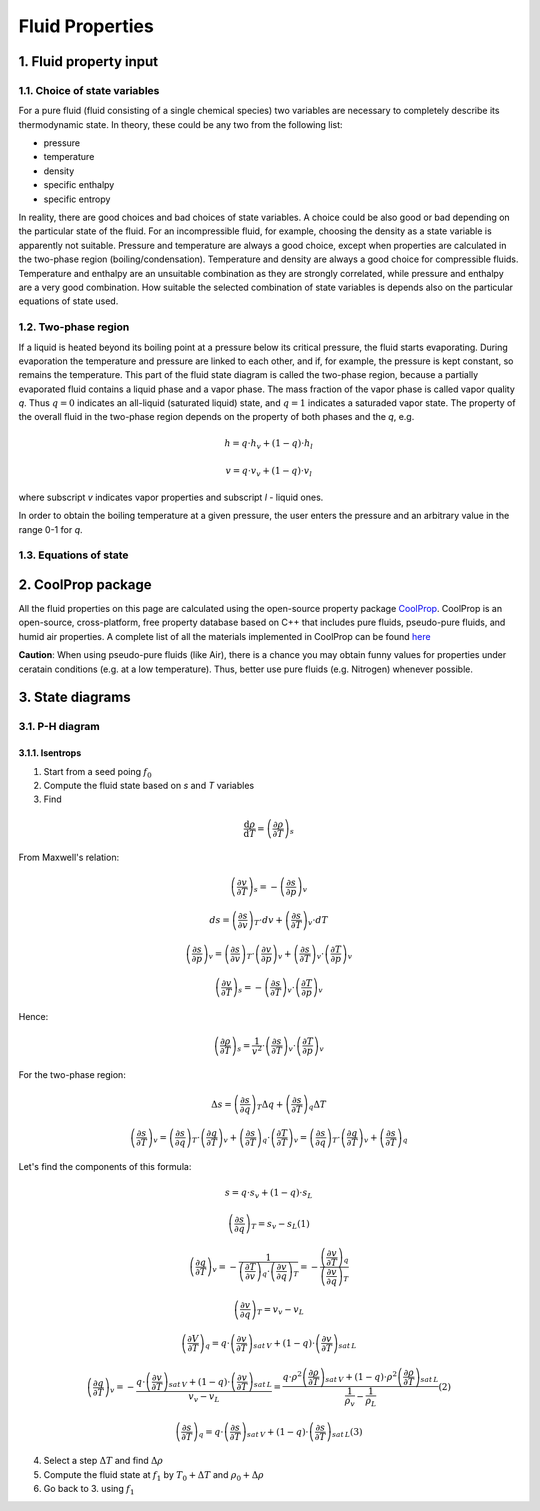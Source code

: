 .. sectnum::
   :suffix: .

================
Fluid Properties
================

--------------------
Fluid property input
--------------------

Choice of state variables
-------------------------

For a pure fluid (fluid consisting of a single chemical species) two variables are necessary to 
completely describe its thermodynamic state. In theory, these could be any two from the following
list:

* pressure
* temperature
* density
* specific enthalpy
* specific entropy

In reality, there are good choices and bad choices of state variables. A choice could be also
good or bad depending on the particular state of the fluid. For an incompressible fluid, for
example, choosing the density as a state variable is apparently not suitable. Pressure and
temperature are always a good choice, except when properties are calculated in the two-phase region
(boiling/condensation). Temperature and density are always a good choice for compressible fluids.
Temperature and enthalpy are an unsuitable combination as they are strongly correlated, while pressure
and enthalpy are a very good combination. How suitable the selected combination of state variables is
depends also on the particular equations of state used. 

Two-phase region
----------------

If a liquid is heated beyond its boiling point at a pressure below its critical pressure, the fluid
starts evaporating. During evaporation the temperature and pressure are linked to each other, and 
if, for example, the pressure is kept constant, so remains the temperature. This part of the fluid state
diagram is called the two-phase region, because a partially evaporated fluid contains a liquid phase and a 
vapor phase. The mass fraction of the vapor phase is called vapor quality *q*. Thus :math:`q = 0` indicates
an all-liquid (saturated liquid) state, and :math:`q = 1` indicates a saturaded vapor state. The property of the
overall fluid in the two-phase region depends on the property of both phases and the *q*, e.g.

.. math::
   h = q \cdot h_v + (1 - q) \cdot h_l
   
   v = q \cdot v_v + (1 - q) \cdot v_l
   
where subscript *v* indicates vapor properties and subscript *l* - liquid ones.

In order to obtain the boiling temperature at a given pressure, the user enters the pressure and an arbitrary
value in the range 0-1 for *q*.

Equations of state
------------------


----------------
CoolProp package
----------------

All the fluid properties on this page are calculated using the open-source property 
package `CoolProp <http://www.coolprop.org/>`_. CoolProp is an open-source, 
cross-platform, free property database based on C++ that includes pure fluids, 
pseudo-pure fluids, and humid air properties. A complete list of all the materials
implemented in CoolProp can be found `here <http://www.coolprop.org/FluidInformation.html>`_

**Caution**: When using pseudo-pure fluids (like Air), there is a chance you may obtain funny values
for properties under ceratain conditions (e.g. at a low temperature). Thus, better use pure fluids 
(e.g. Nitrogen) whenever possible.

--------------
State diagrams
--------------

P-H diagram
-----------

Isentrops
~~~~~~~~~

1. Start from a seed poing :math:`f_0`
2. Compute the fluid state based on *s* and *T* variables
3. Find

.. math::
   \frac{\mathrm{d}\rho}{\mathrm{d}T}=\left(\frac{\partial \rho}{\partial T}\right)_{s}

From Maxwell's relation:

.. math::
   \left(\frac{\partial v}{\partial T}\right)_{s}=-\left(\frac{\partial s}{\partial p}\right)_{v}
   
   ds=\left(\frac{\partial s}{\partial v}\right)_{T}\cdot dv+\left(\frac{\partial s}{\partial T}\right)_{v}\cdot dT
   
   \left(\frac{\partial s}{\partial p}\right)_{v}=\left(\frac{\partial s}{\partial v}\right)_{T}\cdot\left(\frac{\partial v}{\partial p}\right)_{v}+\left(\frac{\partial s}{\partial T}\right)_{v}\cdot\left(\frac{\partial T}{\partial p}\right)_{v}
 
   \left(\frac{\partial v}{\partial T}\right)_{s}=-\left(\frac{\partial s}{\partial T}\right)_{v}\cdot\left(\frac{\partial T}{\partial p}\right)_{v}

Hence:

.. math::
   \left(\frac{\partial\rho}{\partial T}\right)_{s}=\frac{1}{v^{2}}\cdot\left(\frac{\partial s}{\partial T}\right)_{v}\cdot\left(\frac{\partial T}{\partial p}\right)_{v}
 
For the two-phase region:

.. math::
   \Delta s=\left(\frac{\partial s}{\partial q}\right)_{T}\Delta q+\left(\frac{\partial s}{\partial T}\right)_{q}\Delta T
   
   \left(\frac{\partial s}{\partial T}\right)_{v}=\left(\frac{\partial s}{\partial q}\right)_{T}\cdot\left(\frac{\partial q}{\partial T}\right)_{v}+\left(\frac{\partial s}{\partial T}\right)_{q}\cdot\left(\frac{\partial T}{\partial T}\right)_{v}=\left(\frac{\partial s}{\partial q}\right)_{T}\cdot\left(\frac{\partial q}{\partial T}\right)_{v}+\left(\frac{\partial s}{\partial T}\right)_{q}
 
Let's find the components of this formula:

.. math::
   s=q\cdot s_{v}+(1-q)\cdot s_{L}
   
   \left(\frac{\partial s}{\partial q}\right)_{T}=s_{v}-s_{L} (1)
   
   \left(\frac{\partial q}{\partial T}\right)_{v}=-\frac{1}{\left(\frac{\partial T}{\partial v}\right)_{q}\cdot\left(\frac{\partial v}{\partial q}\right)_{T}}=-\frac{\left(\frac{\partial v}{\partial T}\right)_{q}}{\left(\frac{\partial v}{\partial q}\right)_{T}}
   
   \left(\frac{\partial v}{\partial q}\right)_{T}=v_{v}-v_{L}
 
   \left(\frac{\partial V}{\partial T}\right)_{q}=q\cdot\left(\frac{\partial v}{\partial T}\right)_{sat\, V}+\left(1-q\right)\cdot\left(\frac{\partial v}{\partial T}\right)_{sat\, L}
 
   \left(\frac{\partial q}{\partial T}\right)_{v}=-\frac{q\cdot\left(\frac{\partial v}{\partial T}\right)_{sat\, V}+\left(1-q\right)\cdot\left(\frac{\partial v}{\partial T}\right)_{sat\, L}}{v_{v}-v_{L}}=\frac{q\cdot\rho^{2}\left(\frac{\partial\rho}{\partial T}\right)_{sat\, V}+\left(1-q\right)\cdot\rho^{2}\left(\frac{\partial\rho}{\partial T}\right)_{sat\, L}}{\frac{1}{\rho_{v}}-\frac{1}{\rho_{L}}} (2)
 
   \left(\frac{\partial s}{\partial T}\right)_{q}=q\cdot\left(\frac{\partial s}{\partial T}\right)_{sat\, V}+\left(1-q\right)\cdot\left(\frac{\partial s}{\partial T}\right)_{sat\, L} (3)
 
      
 



4. Select a step :math:`\Delta T` and find :math:`\Delta \rho`   
5. Compute the fluid state at :math:`f_1` by :math:`T_0 + \Delta T` and :math:`\rho_0 + \Delta\rho`
6. Go back to 3. using :math:`f_1`
